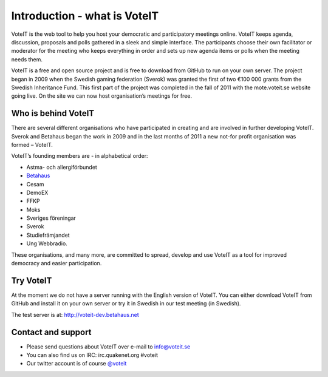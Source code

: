 Introduction - what is VoteIT
=============================

VoteIT is the web tool to help you host your democratic and participatory
meetings online. VoteIT keeps agenda, discussion, proposals and polls gathered
in a sleek and simple interface. The participants choose their own facilitator
or moderator for the meeting who keeps everything in order and sets up new
agenda items or polls when the meeting needs them.

VoteIT is a free and open source project and is free to download from GitHub
to run on your own server. The project began in 2009 when the Swedish gaming
federation (Sverok) was granted the first of two €100 000 grants from the
Swedish Inheritance Fund. This first part of the project was completed in the
fall of 2011 with the mote.voteit.se website going live. On the site we can
now host organisation’s meetings for free.

Who is behind VoteIT
--------------------

There are several different organisations who have participated in creating
and are involved in further developing VoteIT. Sverok and Betahaus began
the work in 2009 and in the last months of 2011 a new not-for profit
organisation was formed – VoteIT.

VoteIT’s founding members are - in alphabetical order:

* Astma- och allergiförbundet
* `Betahaus <http://www.betahaus.net>`_
* Cesam
* DemoEX
* FFKP
* Moks
* Sveriges föreningar
* Sverok
* Studiefrämjandet
* Ung Webbradio.

These organisations, and many more, are committed to spread,
develop and use VoteIT as a tool for improved democracy and easier participation.

Try VoteIT
----------

At the moment we do not have a server running with the English version of VoteIT.
You can either download VoteIT from GitHub and install it on your own server
or try it in Swedish in our test meeting (in Swedish).

The test server is at: `<http://voteit-dev.betahaus.net>`_

Contact and support
-------------------

* Please send questions about VoteIT over e-mail to info@voteit.se
* You can also find us on IRC: irc.quakenet.org #voteit
* Our twitter account is of course `@voteit <https://twitter.com/voteit>`_
